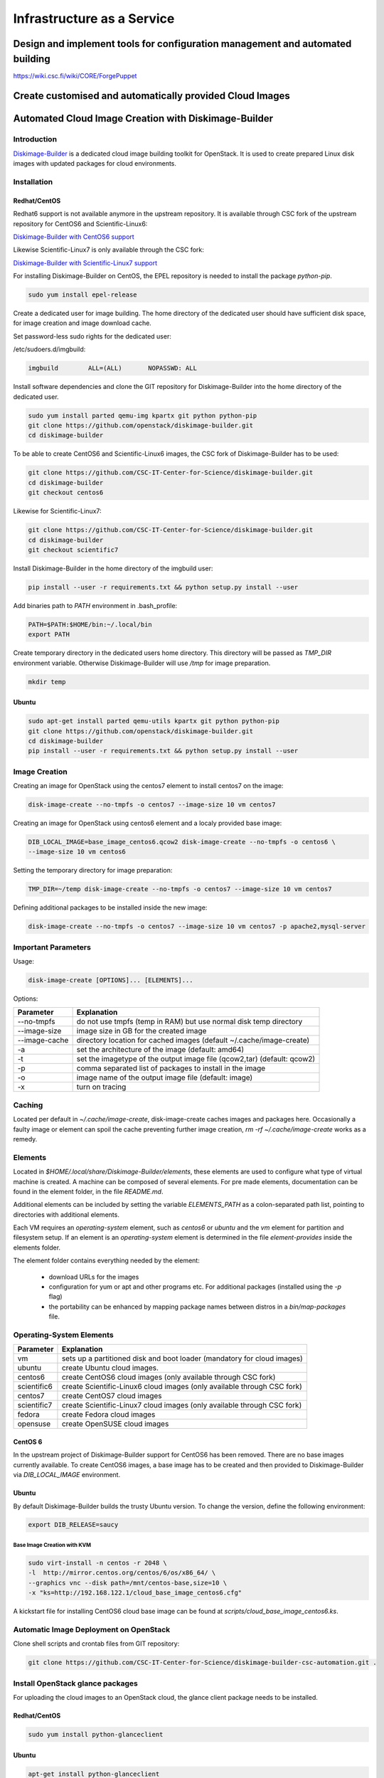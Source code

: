 ===========================
Infrastructure as a Service
===========================


------------------------------------------------------------------------------
Design and implement tools for configuration management and automated building
------------------------------------------------------------------------------

https://wiki.csc.fi/wiki/CORE/ForgePuppet


---------------------------------------------------------
Create customised and automatically provided Cloud Images
---------------------------------------------------------



-----------------------------------------------------
Automated Cloud Image Creation with Diskimage-Builder
-----------------------------------------------------

Introduction
------------

`Diskimage-Builder <https://github.com/openstack/diskimage-builder>`_ is a dedicated
cloud image building toolkit for OpenStack. It is used to create prepared Linux
disk images with updated packages for cloud environments.

Installation
------------


Redhat/CentOS
*************

Redhat6 support is not available anymore in the upstream repository. It is available
through CSC fork of the upstream repository for CentOS6 and Scientific-Linux6:

`Diskimage-Builder with CentOS6 support <https://github.com/CSC-IT-Center-for-Science/diskimage-builder/tree/centos6>`_

Likewise Scientific-Linux7 is only available through the CSC fork:

`Diskimage-Builder with Scientific-Linux7 support <https://github.com/CSC-IT-Center-for-Science/diskimage-builder/tree/scientific7>`_

For installing Diskimage-Builder on CentOS, the EPEL repository is needed to install the
package *python-pip*.


.. code-block:: bash

   sudo yum install epel-release

Create a dedicated user for image building. The home directory of the dedicated user
should have sufficient disk space, for image creation and image download cache.

Set password-less sudo rights for the dedicated user:

/etc/sudoers.d/imgbuild:

.. code-block:: bash

   imgbuild        ALL=(ALL)       NOPASSWD: ALL


Install software dependencies and clone the GIT repository for Diskimage-Builder
into the home directory of the dedicated user.

.. code-block:: bash

   sudo yum install parted qemu-img kpartx git python python-pip
   git clone https://github.com/openstack/diskimage-builder.git
   cd diskimage-builder


To be able to create CentOS6 and Scientific-Linux6 images,
the CSC fork of Diskimage-Builder has to be used:

.. code-block:: bash

   git clone https://github.com/CSC-IT-Center-for-Science/diskimage-builder.git
   cd diskimage-builder
   git checkout centos6


Likewise for Scientific-Linux7:

.. code-block:: bash

   git clone https://github.com/CSC-IT-Center-for-Science/diskimage-builder.git
   cd diskimage-builder
   git checkout scientific7


Install Diskimage-Builder in the home directory of the imgbuild user:

.. code-block:: bash

   pip install --user -r requirements.txt && python setup.py install --user


Add binaries path to *PATH* environment in .bash_profile:

.. code-block:: bash

   PATH=$PATH:$HOME/bin:~/.local/bin
   export PATH

Create temporary directory in the dedicated users home directory.
This directory will be passed as *TMP_DIR* environment variable.
Otherwise Diskimage-Builder will use */tmp* for image preparation.

.. code-block:: bash

   mkdir temp


Ubuntu
******

.. code-block:: bash

   sudo apt-get install parted qemu-utils kpartx git python python-pip
   git clone https://github.com/openstack/diskimage-builder.git
   cd diskimage-builder
   pip install --user -r requirements.txt && python setup.py install --user


Image Creation
--------------

Creating an image for OpenStack using the centos7 element to install centos7 on the image:

.. code-block:: bash

   disk-image-create --no-tmpfs -o centos7 --image-size 10 vm centos7

Creating an image for OpenStack using centos6 element and a localy provided base image:

.. code-block:: bash

   DIB_LOCAL_IMAGE=base_image_centos6.qcow2 disk-image-create --no-tmpfs -o centos6 \
   --image-size 10 vm centos6

Setting the temporary directory for image preparation:

.. code-block:: bash

   TMP_DIR=~/temp disk-image-create --no-tmpfs -o centos7 --image-size 10 vm centos7


Defining additional packages to be installed inside the new image:

.. code-block:: bash

   disk-image-create --no-tmpfs -o centos7 --image-size 10 vm centos7 -p apache2,mysql-server


Important Parameters
--------------------

Usage:
 
.. code-block:: bash

   disk-image-create [OPTIONS]... [ELEMENTS]...

Options:

=============== ========================================================================
 Parameter       Explanation
=============== ========================================================================
--no-tmpfs      do not use tmpfs (temp in RAM) but use normal disk temp directory
--image-size    image size in GB for the created image
--image-cache   directory location for cached images (default ~/.cache/image-create)
-a              set the architecture of the image (default: amd64)
-t              set the imagetype of the output image file (qcow2,tar) (default: qcow2)
-p              comma separated list of packages to install in the image
-o              image name of the output image file (default: image)
-x              turn on tracing
=============== ========================================================================

Caching
-------

Located per default in *~/.cache/image-create*, disk-image-create caches images and
packages here. Occasionally a faulty image or element can spoil the cache preventing
further image creation, *rm -rf ~/.cache/image-create* works as a remedy.
 
Elements
--------

Located in *$HOME/.local/share/Diskimage-Builder/elements*, these elements are used to
configure what type of virtual machine is created. A machine can be composed of several
elements. For pre made elements, documentation can be found in the element folder,
in the file *README.md*.

Additional elements can be included by setting the variable *ELEMENTS_PATH* as a
colon-separated path list, pointing to directories with additional elements.

Each VM requires an *operating-system* element, such as *centos6* or *ubuntu* and the *vm*
element for partition and filesystem setup. If an element is an *operating-system* element
is determined in the file *element-provides* inside the elements folder.

The element folder contains everything needed by the element:

 - download URLs for the images
 - configuration for yum or apt and other programs etc. For additional packages
   (installed using the *-p* flag)
 - the portability can be enhanced by mapping package names between distros in a
   *bin/map-packages* file.

 
Operating-System Elements
-------------------------

=============== ========================================================================
Parameter       Explanation
=============== ========================================================================
vm              sets up a partitioned disk and boot loader (mandatory for cloud images) 
ubuntu          create Ubuntu cloud images.                                             
centos6         create CentOS6 cloud images (only available through CSC fork)           
scientific6     create Scientific-Linux6 cloud images (only available through CSC fork) 
centos7         create CentOS7 cloud images                                             
scientific7     create Scientific-Linux7 cloud images (only available through CSC fork) 
fedora          create Fedora cloud images                                              
opensuse        create OpenSUSE cloud images                                            
=============== ========================================================================


CentOS 6
********

In the upstream project of Diskimage-Builder support for CentOS6 has been removed. There
are no base images currently available. To create CentOS6 images, a base image has to be
created and then provided to Diskimage-Builder via *DIB_LOCAL_IMAGE* environment.


Ubuntu
******

By default Diskimage-Builder builds the trusty Ubuntu version. To change the version,
define the following environment:

.. code-block:: bash

   export DIB_RELEASE=saucy


Base Image Creation with KVM
++++++++++++++++++++++++++++

.. code-block:: bash

   sudo virt-install -n centos -r 2048 \
   -l  http://mirror.centos.org/centos/6/os/x86_64/ \
   --graphics vnc --disk path=/mnt/centos-base,size=10 \
   -x "ks=http://192.168.122.1/cloud_base_image_centos6.cfg"

A kickstart file for installing CentOS6 cloud base image can be found at
*scripts/cloud_base_image_centos6.ks*.


Automatic Image Deployment on OpenStack
---------------------------------------

Clone shell scripts and crontab files from GIT repository:

.. code-block:: bash

   git clone https://github.com/CSC-IT-Center-for-Science/diskimage-builder-csc-automation.git .


Install OpenStack glance packages
---------------------------------

For uploading the cloud images to an OpenStack cloud, the glance client package needs to
be installed.

Redhat/CentOS
*************

.. code-block:: bash

   sudo yum install python-glanceclient

Ubuntu
******

.. code-block:: bash

   apt-get install python-glanceclient


Setup a cronjob to execute the script periodically
**************************************************

.. code-block:: bash

   crontab < scripts/crontab


A complete *openrc.sh* with credentials for OpenStack is required at *scripts/openrc.sh*.

On Redhat based systems, sudo is configured to require a tty, and must be disabled in
*/etc/sudoers*:

.. code-block:: bash

   #Defaults    requiretty

Controlling Access in Virtual Infrastructures
---------------------------------------------

Access control for the core Glenna infrastructure. It includes secure access to virtual
machines and technologies for securing hypervisor and guest OS:s.

Security architecture and specification
---------------------------------------

Develop the specification and architecture of the security components in Glenna

Security Analysis, Test and Evaluation
--------------------------------------

This task will carry out the necessary analysis, testing and evaluation of the security
mechanisms for Glenna.


